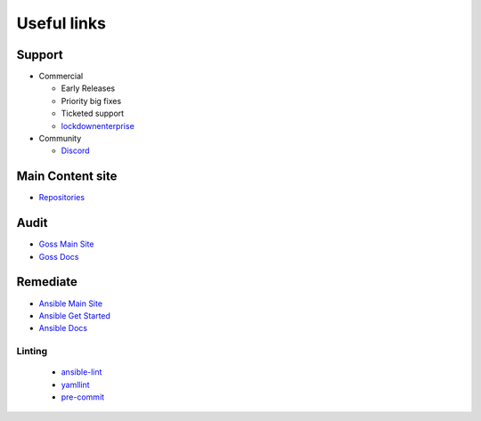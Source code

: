 Useful links
==============


Support
~~~~~~~

- Commercial

  - Early Releases
  - Priority big fixes
  - Ticketed support

  - `lockdownenterprise <https://lockdownenterprise.com>`_

- Community

  - `Discord <https://lockdownenterprise.com/discord>`_

Main Content site
~~~~~~~~~~~~~~~~~

- `Repositories <https://github.com/ansible-lockdown/>`_

Audit
~~~~~

- `Goss Main Site <https://goss.rocks>`_
- `Goss Docs <https://goss.readthedocs.io/en/stable/>`_

Remediate
~~~~~~~~~

- `Ansible Main Site <https://ansible.com>`_
- `Ansible Get Started <https://www.ansible.com/resources/get-started>`_
- `Ansible Docs <https://docs.ansible.com/ansible/latest/index.html>`_

Linting
^^^^^^^

  - `ansible-lint <https://ansible.readthedocs.io/projects/lint/>`_
  - `yamllint <https://yamllint.readthedocs.io/en/stable/>`_
  - `pre-commit <https://pre-commit.com>`_

